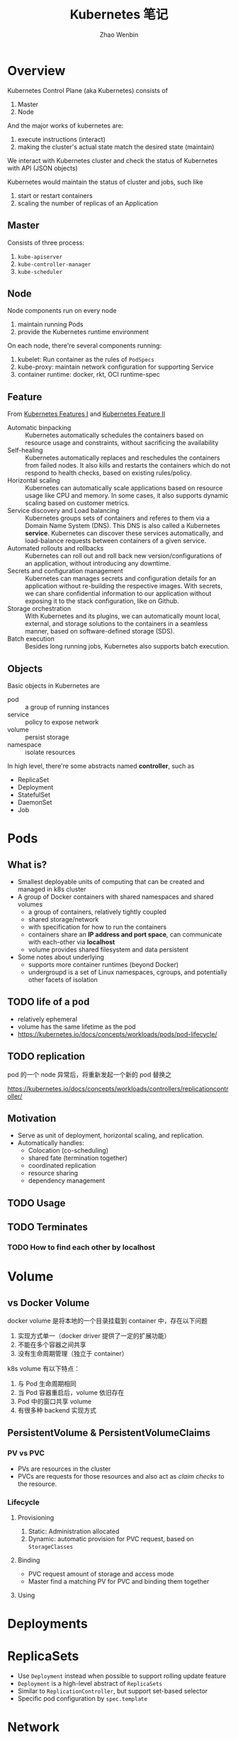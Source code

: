 #+TITLE: Kubernetes 笔记
#+AUTHOR: Zhao Wenbin

* Overview

Kubernetes Control Plane (aka Kubernetes) consists of
1. Master
2. Node

And the major works of kubernetes are:
1. execute instructions (interact)
2. making the cluster's actual state match the desired state (maintain)

We interact with Kubernetes cluster and check the status of Kubernetes
with API (JSON objects)

Kubernetes would maintain the status of cluster and jobs, such like
1. start or restart containers
2. scaling the number of replicas of an Application

** Master

Consists of three process:
1. =kube-apiserver=
2. =kube-controller-manager=
3. =kube-scheduler=

** Node

Node components run on every node
1. maintain running Pods
2. provide the Kubernetes runtime environment

On each node, there're several components running:
1. kubelet: Run container as the rules of =PodSpecs=
2. kube-proxy: maintain network configuration for supporting Service
3. container runtime: docker, rkt, OCI runtime-spec

** Feature

From [[https://courses.edx.org/courses/course-v1:LinuxFoundationX+LFS158x+1T2018/courseware/8835181d87b046b697603bd83f242f16/669a580b34764a0cadee817202b8c74a/?child=first][Kubernetes Features I]] and [[https://courses.edx.org/courses/course-v1:LinuxFoundationX+LFS158x+1T2018/courseware/8835181d87b046b697603bd83f242f16/669a580b34764a0cadee817202b8c74a/?child=first][Kubernetes Feature II]]

- Automatic binpacking :: Kubernetes automatically schedules the containers based on resource usage and constraints, without sacrificing the availability
- Self-healing :: Kubernetes automatically replaces and reschedules the containers from failed nodes. It also kills and restarts the containers which do not respond to health checks, based on existing rules/policy.
- Horizontal scaling :: Kubernetes can automatically scale applications based on resource usage like CPU and memory. In some cases, it also supports dynamic scaling based on customer metrics.
- Service discovery and Load balancing :: Kubernetes groups sets of containers and referes to them via a Domain Name System (DNS). This DNS is also called a Kubernetes *service*. Kubernetes can discover these services automatically, and load-balance requests between containers of a given service.
- Automated rollouts and rollbacks :: Kubernetes can roll out and roll back new version/configurations of an application, without introducing any downtime.
- Secrets and configuration management :: Kubernetes can manages secrets and configuration details for an application without re-building the respective images. With secrets, we can share confidential information to our application without exposing it to the stack configuration, like on Github.
- Storage orchestration :: With Kubernetes and its plugins, we can automatically mount local, external, and storage solutions to the containers in a seamless manner, based on software-defined storage (SDS).
- Batch execution :: Besides long running jobs, Kubernetes also supports batch execution.

** Objects

Basic objects in Kubernetes are
- pod :: a group of running instances
- service :: policy to expose network
- volume :: persist storage
- namespace :: isolate resources

In high level, there're some abstracts named *controller*, such as
- ReplicaSet
- Deployment
- StatefulSet
- DaemonSet
- Job

* Pods

** What is?

+ Smallest deployable units of computing that can be created and managed in k8s cluster
+ A group of Docker containers with shared namespaces and shared volumes
  - a group of containers, relatively tightly coupled
  - shared storage/network
  - with specification for how to run the containers
  - containers share an *IP address and port space*, can communicate with each-other via *localhost*
  - volume provides shared filesystem and data persistent
+ Some notes about underlying
  + supports more container runtimes (beyond Docker)
  + undergroupd is a set of Linux namespaces, cgroups, and potentially other facets of isolation

** TODO life of a pod

- relatively ephemeral
- volume has the same lifetime as the pod
- https://kubernetes.io/docs/concepts/workloads/pods/pod-lifecycle/

** TODO replication

pod 的一个 node 异常后，将重新发起一个新的 pod 替换之

https://kubernetes.io/docs/concepts/workloads/controllers/replicationcontroller/



** Motivation

- Serve as unit of deployment, horizontal scaling, and replication.
- Automatically handles:
  - Colocation (co-scheduling)
  - shared fate (termination together)
  - coordinated replication
  - resource sharing
  - dependency management

** TODO Usage

** TODO Terminates 


*** TODO How to find each other by *localhost*

* Volume

** vs Docker Volume

docker volume 是将本地的一个目录挂载到 container 中，存在以下问题
1. 实现方式单一（docker driver 提供了一定的扩展功能）
2. 不能在多个容器之间共享
3. 没有生命周期管理（独立于 container）

k8s volume 有以下特点：
1. 与 Pod 生命周期相同
2. 当 Pod 容器重启后，volume 依旧存在
3. Pod 中的窗口共享 volume
4. 有很多种 backend 实现方式

** PersistentVolume & PersistentVolumeClaims

*** PV vs PVC

- PVs are resources in the cluster
- PVCs are requests for those resources and also act as /claim checks/ to the resource.

*** Lifecycle

**** Provisioning

1. Static: Administration allocated
2. Dynamic: automatic provision for PVC request, based on =StorageClasses=

**** Binding

- PVC request amount of storage and access mode
- Master find a matching PV for PVC and binding them together

**** Using

* Deployments
* ReplicaSets

- Use =Deployment= instead when possible to support rolling update feature
- =Deployment= is a high-level abstract of =ReplicaSets=
- Similar to =ReplicationController=, but support set-based selector
- Specific pod configuration by =spec.template=

* Network

Pods had private cluster-IP which means:
1. containers in Pod can reach each other's port on =localhost=
2. All pods can see each other without NAT

** vs Docker Bridge Network

Docker's conatiners can visit others on the same machine. 

But for communicating across machine, user must setup proxy to forward
traffic to specific ports.

* Service

** Overview

Pod has internal and temporary cluster-IP address which is
easy-to-dead.

Kubernetes provides Deployment or ReplicaSet controller for monitoring
pods status which would spawn new pods with different cluster-IP
address when necessary.

=Service= is an abstraction which defines a logical set of =Pods= and
a policy by which to access them. Use =service= to decouple frontend
pod with backend pod connection.

Service is assigned a unique IP address which is independent with
pods. Traffic will be routed to some pod in the groups of service.

** How to create services

1. =kubectl expose <deployment>=
2. create by =Service= API
   #+BEGIN_SRC yaml
      kind: Service
     apiVersion: v1
     metadata:
       name: my-service
     spec:
       selector:
         app: MyApp
       ports:
       - protocol: TCP
         port: 80
         targetPort: 9376
   #+END_SRC

** =Endpoints=

=Endpoints= is an object for Pods and will update whenever set of
=Pods= in a =Service= changed.

For non-native application, use virtual-IP-based bridge to Service.

When create =Service=, an =Endpoints= will be created with the same
name as Service (must have label selectors)


** Label Selectors

- Worked just as a route item, map port to target port which is not part of =Pods=
- Because no selector specific, there will not be =Endpoints= be created automatically
- Create =Endpoint= manual
- [[*ExternalName service][ExternalName service]] is a special case, see below

** Network

Pod has cluster-IP and can be visited in other cluster's nodes or pods.




** Define a service

- Would be assigned an IP address (cluster-IP), which is used by proxy
- An =Endpoints= also named 'my-service' will be created automatically
- Map an incompoint =port= to any =targetPort=
** Proxy

- Each node has a process named =kube-proxy=
- Which is responsible for implementing a form of virtual IP for =Services=
- There are three mode for =Proxy=
  + Userspace
    1. iptable rules to forward =ClusterIP:Port= to =localhost:ProxyPort=
    2. proxied =localhost:ProxyPort='s traffic to one of the =Service='s backend =Pods=
  + Iptables
    - Set iptable rule for each =Endpoints= 
    - Random forward request to =CLusterIP:Port= to backend =Pod=
    - But can not retry for failed, depends on having working readiness probes
  + ipvs (new in v1.9, skip)

** Find =Service=

=Service= clusterIP is choosed randomly, Two methods to find =Service= clusterIP

*** Environment

- After create =Services=, new =Pods= will be configured with environment variables
  #+BEGIN_SRC bash
  ${SVCNAME}_SERVICE_HOST
  ${SVCNAME}_SERVICE_PORT
  #+END_SRC
- To use env, Services must be created before Pods

*** DNS

- =kube-system/kube-dns= pod provide DNS service
- DNS Server monitor the changes of =Services= and maintain items to service IP
- Map =service-name.namespace= to Service cluster IP

** Publish services to external

Some kind of service by setting =Type= value (ServiceType)
1. ClusterIP: for cluster-internal usage
2. NodePort: Can be visited from external by =<NodeIP>:<NodePort>= (every node)
3. LoadBalancer: Expose the service externally using a cloud provider's load balancer(?)
4. ExternalName: return a =CNAME= record with =externalName= field's value (?)

** TODO Shortcomings

** Misc

- =Services= can expose more than one port and you must give all of your ports names. For examples:
  #+BEGIN_SRC yaml
    kind: Service
    apiVersion: v1
    metadata:
      name: my-service
    spec:
      selector:
        app: MyApp
      ports:
      - name: http
        protocol: TCP
        port: 80
        targetPort: 9376
      - name: https
        protocol: TCP
        port: 443
        targetPort: 9377
  #+END_SRC
- Can set clusterIP of =Services= by =.spec.clusterIP=. Most useful for legacy system which configured a specific IP address
* TODO ConfigMap

Something like register or key/value database(?)

Can be mounted to container's file.
* TODO TODO
** Prove containers' ports may conflict under docker bridge networks
** link: how we archieve this
** Pod spec containerPort
** Pod's container port and targetPort
** =printenv= vs =env=
